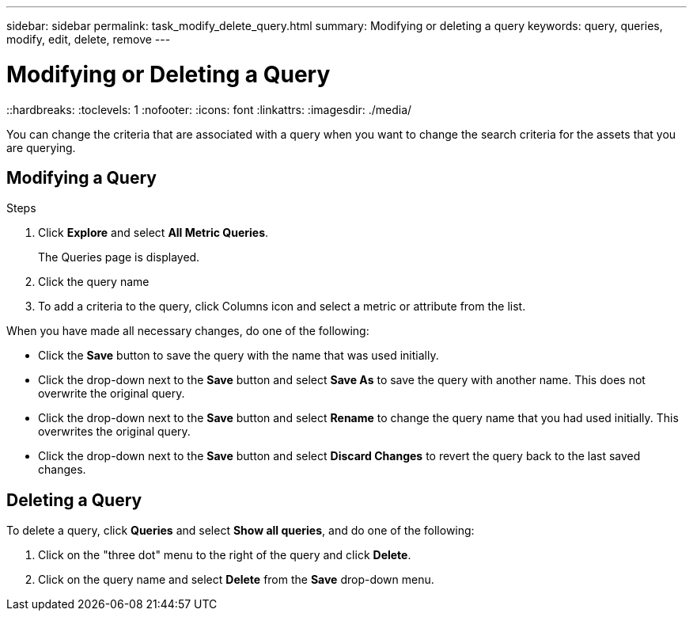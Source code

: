 ---
sidebar: sidebar
permalink: task_modify_delete_query.html
summary: Modifying or deleting a query
keywords: query, queries, modify, edit, delete, remove
---

= Modifying or Deleting a Query
::hardbreaks:
:toclevels: 1
:nofooter:
:icons: font
:linkattrs:
:imagesdir: ./media/

[.lead]
You can change the criteria that are associated with a query when you want to change the search criteria for the assets that you are querying.

== Modifying a Query

.Steps
. Click *Explore* and select *All Metric Queries*.
+
The Queries page is displayed.
. Click the query name
. To add a criteria to the query, click Columns icon and select a metric or attribute from the list.


When you have made all necessary changes, do one of the following:

* Click the *Save* button to save the query with the name that was used initially.
* Click the drop-down next to the *Save* button and select *Save As* to save the query with another name. This does not overwrite the original query.
* Click the drop-down next to the *Save* button and select *Rename* to change the query name that you had used initially. This overwrites the original query.
* Click the drop-down next to the *Save* button and select *Discard Changes* to revert the query back to the last saved changes.

== Deleting a Query
To delete a query, click *Queries* and select *Show all queries*, and do one of the following:

. Click on the "three dot" menu to the right of the query and click *Delete*.
. Click on the query name and select *Delete* from the *Save* drop-down menu.



